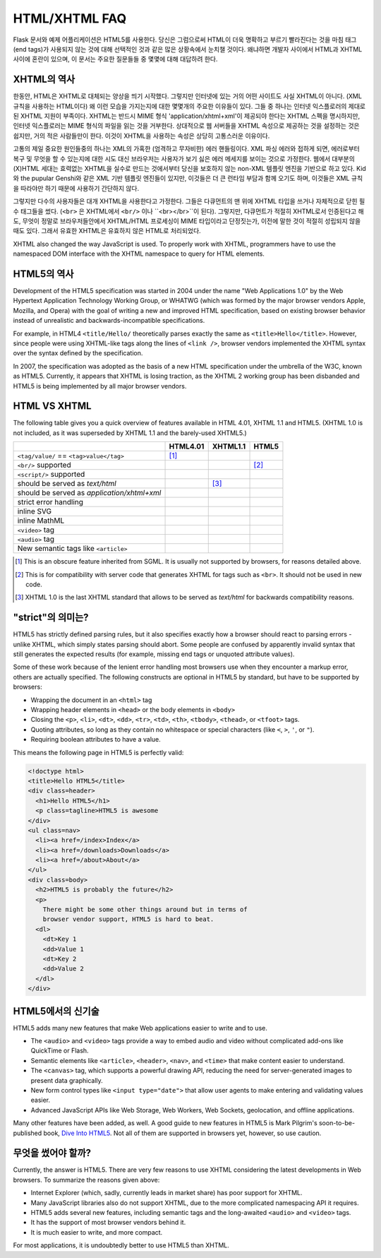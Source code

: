 HTML/XHTML FAQ
==============

Flask 문서와 예제 어플리케이션은 HTML5를 사용한다. 
당신은 그럼으로써 HTML이 더욱 명확하고 부르기 빨라진다는 것을
마침 태그(end tags)가 사용되지 않는 것에 대해 선택적인 것과 같은
많은 상황속에서 눈치챌 것이다.
왜냐하면 개발자 사이에서 HTML과 XHTML 사이에 혼란이 있으며, 이 문서는
주요한 질문들들 중 몇몇에 대해 대답하려 한다. 

XHTML의 역사
----------------

한동안, HTML은 XHTML로 대체되는 양상을 띄기 시작했다.
그렇지만 인터넷에 있는 거의 어떤 사이트도 사실 XHTML이 아니다. (XML 규칙을 사용하는 HTML이다)
왜 이런 모습을 가지는지에 대한 몇몇개의 주요한 이유들이 있다.
그들 중 하나는 인터넷 익스플로러의 제대로 된 XHTML 지원이 부족이다.
XHTML는 반드시 MIME 형식 'application/xhtml+xml'이 제공되야 한다는 XHTML 스펙을 명시하지만,
인터넷 익스플로러는 MIME 형식의 파일을 읽는 것을 거부한다.
상대적으로 웹 서버들을 XHTML 속성으로 제공하는 것을 설정하는 것은 쉽지만,
거의 적은 사람들만이 한다. 이것이 XHTML을 사용하는 속성은 상당히 고통스러운 이유이다.

고통의 제일 중요한 원인들중의 하나는 XML의 가혹한 (엄격하고 무자비한) 에러 핸들링이다.
XML 파싱 에러와 접하게 되면, 에러로부터 복구 및 무엇을 할 수 있는지에 대한 시도
대신 브라우저는 사용자가 보기 싫은 에러 메세지를 보이는 것으로 가정한다.
웹에서 대부분의 (X)HTML 세대는 효력없는 XHTML을 실수로 만드는 것에서부터
당신을 보호하지 않는 non-XML 템플릿 엔진을 기반으로 하고 있다.
Kid와 the pupular Genshi와 같은 XML 기반 템플릿 엔진들이 있지만,
이것들은 더 큰 런타임 부담과 함께 오기도 하며,
이것들은 XML 규칙을 따라야만 하기 때문에 사용하기 간단하지 않다.

그렇지만 다수의 사용자들은 대개 XHTML을 사용한다고 가정한다.
그들은 다큐먼트의 맨 위에 XHTML 타입을 쓰거나 자체적으로 닫힌 필수 태그들을 썼다.
(``<br>`` 은 XHTML에서 ``<br/>`` 이나 ``<br></br>``이 된다).
그렇지만, 다큐먼트가 적절히 XHTML로서 인증된다고 해도, 
무엇이 정말로 브라우저들안에서 XHTML/HTML 프로세싱이 MIME 타입이라고 단정짓는가,
이전에 말한 것이 적절히 성립되지 않을때도 있다. 그래서 유효한 XHTML은
유효하지 않은 HTML로 처리되었다.

XHTML also changed the way JavaScript is used. To properly work with XHTML,
programmers have to use the namespaced DOM interface with the XHTML
namespace to query for HTML elements.

HTML5의 역사
----------------

Development of the HTML5 specification was started in 2004 under the name
"Web Applications 1.0" by the Web Hypertext Application Technology Working
Group, or WHATWG (which was formed by the major browser vendors Apple,
Mozilla, and Opera) with the goal of writing a new and improved HTML
specification, based on existing browser behavior instead of unrealistic
and backwards-incompatible specifications.

For example, in HTML4 ``<title/Hello/`` theoretically parses exactly the
same as ``<title>Hello</title>``.  However, since people were using
XHTML-like tags along the lines of ``<link />``, browser vendors implemented
the XHTML syntax over the syntax defined by the specification.

In 2007, the specification was adopted as the basis of a new HTML
specification under the umbrella of the W3C, known as HTML5.  Currently,
it appears that XHTML is losing traction, as the XHTML 2 working group has
been disbanded and HTML5 is being implemented by all major browser vendors.

HTML VS XHTML
-----------------

The following table gives you a quick overview of features available in
HTML 4.01, XHTML 1.1 and HTML5. (XHTML 1.0 is not included, as it was
superseded by XHTML 1.1 and the barely-used XHTML5.)

.. tabularcolumns:: |p{9cm}|p{2cm}|p{2cm}|p{2cm}|

+-----------------------------------------+----------+----------+----------+
|                                         | HTML4.01 | XHTML1.1 | HTML5    |
+=========================================+==========+==========+==========+
| ``<tag/value/`` == ``<tag>value</tag>`` | |Y| [1]_ | |N|      | |N|      |
+-----------------------------------------+----------+----------+----------+
| ``<br/>`` supported                     | |N|      | |Y|      | |Y| [2]_ |
+-----------------------------------------+----------+----------+----------+
| ``<script/>`` supported                 | |N|      | |Y|      | |N|      |
+-----------------------------------------+----------+----------+----------+
| should be served as `text/html`         | |Y|      | |N| [3]_ | |Y|      |
+-----------------------------------------+----------+----------+----------+
| should be served as                     | |N|      | |Y|      | |N|      |
| `application/xhtml+xml`                 |          |          |          |
+-----------------------------------------+----------+----------+----------+
| strict error handling                   | |N|      | |Y|      | |N|      |
+-----------------------------------------+----------+----------+----------+
| inline SVG                              | |N|      | |Y|      | |Y|      |
+-----------------------------------------+----------+----------+----------+
| inline MathML                           | |N|      | |Y|      | |Y|      |
+-----------------------------------------+----------+----------+----------+
| ``<video>`` tag                         | |N|      | |N|      | |Y|      |
+-----------------------------------------+----------+----------+----------+
| ``<audio>`` tag                         | |N|      | |N|      | |Y|      |
+-----------------------------------------+----------+----------+----------+
| New semantic tags like ``<article>``    | |N|      | |N|      | |Y|      |
+-----------------------------------------+----------+----------+----------+

.. [1] This is an obscure feature inherited from SGML. It is usually not
       supported by browsers, for reasons detailed above.
.. [2] This is for compatibility with server code that generates XHTML for
       tags such as ``<br>``.  It should not be used in new code.
.. [3] XHTML 1.0 is the last XHTML standard that allows to be served
       as `text/html` for backwards compatibility reasons.

.. |Y| image:: _static/yes.png
       :alt: Yes
.. |N| image:: _static/no.png
       :alt: No

"strict"의 의미는?
------------------------

HTML5 has strictly defined parsing rules, but it also specifies exactly
how a browser should react to parsing errors - unlike XHTML, which simply
states parsing should abort. Some people are confused by apparently
invalid syntax that still generates the expected results (for example,
missing end tags or unquoted attribute values).

Some of these work because of the lenient error handling most browsers use
when they encounter a markup error, others are actually specified.  The
following constructs are optional in HTML5 by standard, but have to be
supported by browsers:

-   Wrapping the document in an ``<html>`` tag
-   Wrapping header elements in ``<head>`` or the body elements in
    ``<body>``
-   Closing the ``<p>``, ``<li>``, ``<dt>``, ``<dd>``, ``<tr>``,
    ``<td>``, ``<th>``, ``<tbody>``, ``<thead>``, or ``<tfoot>`` tags.
-   Quoting attributes, so long as they contain no whitespace or
    special characters (like ``<``, ``>``, ``'``, or ``"``).
-   Requiring boolean attributes to have a value.

This means the following page in HTML5 is perfectly valid:

.. sourcecode:: html

    <!doctype html>
    <title>Hello HTML5</title>
    <div class=header>
      <h1>Hello HTML5</h1>
      <p class=tagline>HTML5 is awesome
    </div>
    <ul class=nav>
      <li><a href=/index>Index</a>
      <li><a href=/downloads>Downloads</a>
      <li><a href=/about>About</a>
    </ul>
    <div class=body>
      <h2>HTML5 is probably the future</h2>
      <p>
        There might be some other things around but in terms of
        browser vendor support, HTML5 is hard to beat.
      <dl>
        <dt>Key 1
        <dd>Value 1
        <dt>Key 2
        <dd>Value 2
      </dl>
    </div>


HTML5에서의 신기술
-------------------------

HTML5 adds many new features that make Web applications easier to write
and to use.

-   The ``<audio>`` and ``<video>`` tags provide a way to embed audio and
    video without complicated add-ons like QuickTime or Flash.
-   Semantic elements like ``<article>``, ``<header>``, ``<nav>``, and
    ``<time>`` that make content easier to understand.
-   The ``<canvas>`` tag, which supports a powerful drawing API, reducing
    the need for server-generated images to present data graphically.
-   New form control types like ``<input type="date">`` that allow user
    agents to make entering and validating values easier.
-   Advanced JavaScript APIs like Web Storage, Web Workers, Web Sockets,
    geolocation, and offline applications.

Many other features have been added, as well. A good guide to new features
in HTML5 is Mark Pilgrim's soon-to-be-published book, `Dive Into HTML5`_.
Not all of them are supported in browsers yet, however, so use caution.

.. _Dive Into HTML5: http://www.diveintohtml5.org/

무엇을 썼어야 할까?
--------------------

Currently, the answer is HTML5.  There are very few reasons to use XHTML
considering the latest developments in Web browsers.  To summarize the
reasons given above:

-   Internet Explorer (which, sadly, currently leads in market share)
    has poor support for XHTML.
-   Many JavaScript libraries also do not support XHTML, due to the more
    complicated namespacing API it requires.
-   HTML5 adds several new features, including semantic tags and the
    long-awaited ``<audio>`` and ``<video>`` tags.
-   It has the support of most browser vendors behind it.
-   It is much easier to write, and more compact.

For most applications, it is undoubtedly better to use HTML5 than XHTML.
